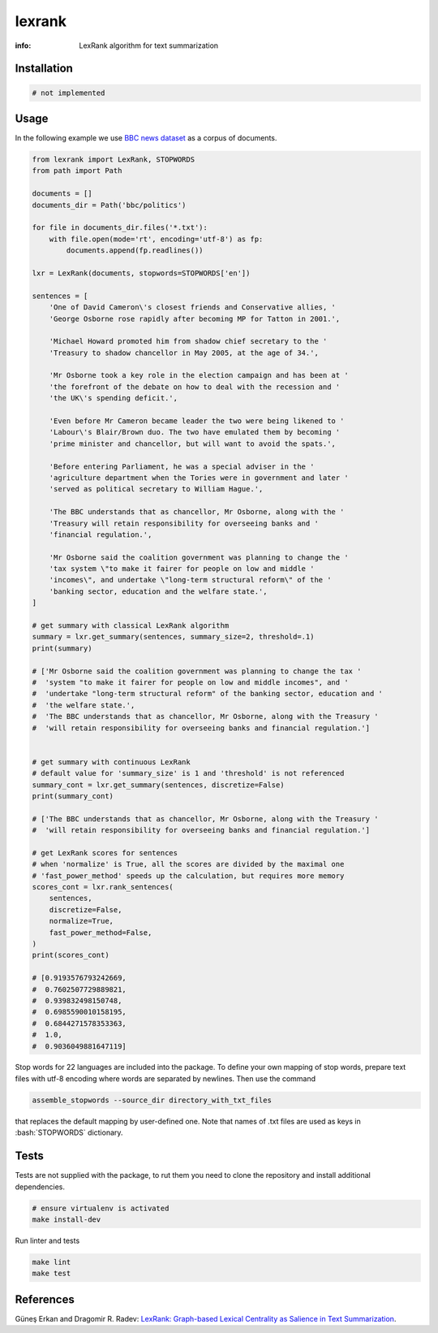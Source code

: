 lexrank
=======

:info: LexRank algorithm for text summarization

.. image:: https://travis-ci.org/wikibusiness/lexrank.svg?branch=dev
    :target: https://travis-ci.org/wikibusiness/lexrank

Installation
------------

.. code-block:: shell

    # not implemented

Usage
-----

In the following example we use
`BBC news dataset <http://mlg.ucd.ie/files/datasets/bbc-fulltext.zip>`_
as a corpus of documents.

.. code-block:: python

    from lexrank import LexRank, STOPWORDS
    from path import Path

    documents = []
    documents_dir = Path('bbc/politics')

    for file in documents_dir.files('*.txt'):
        with file.open(mode='rt', encoding='utf-8') as fp:
            documents.append(fp.readlines())

    lxr = LexRank(documents, stopwords=STOPWORDS['en'])

    sentences = [
        'One of David Cameron\'s closest friends and Conservative allies, '
        'George Osborne rose rapidly after becoming MP for Tatton in 2001.',

        'Michael Howard promoted him from shadow chief secretary to the '
        'Treasury to shadow chancellor in May 2005, at the age of 34.',

        'Mr Osborne took a key role in the election campaign and has been at '
        'the forefront of the debate on how to deal with the recession and '
        'the UK\'s spending deficit.',

        'Even before Mr Cameron became leader the two were being likened to '
        'Labour\'s Blair/Brown duo. The two have emulated them by becoming '
        'prime minister and chancellor, but will want to avoid the spats.',

        'Before entering Parliament, he was a special adviser in the '
        'agriculture department when the Tories were in government and later '
        'served as political secretary to William Hague.',

        'The BBC understands that as chancellor, Mr Osborne, along with the '
        'Treasury will retain responsibility for overseeing banks and '
        'financial regulation.',

        'Mr Osborne said the coalition government was planning to change the '
        'tax system \"to make it fairer for people on low and middle '
        'incomes\", and undertake \"long-term structural reform\" of the '
        'banking sector, education and the welfare state.',
    ]

    # get summary with classical LexRank algorithm
    summary = lxr.get_summary(sentences, summary_size=2, threshold=.1)
    print(summary)

    # ['Mr Osborne said the coalition government was planning to change the tax '
    #  'system "to make it fairer for people on low and middle incomes", and '
    #  'undertake "long-term structural reform" of the banking sector, education and '
    #  'the welfare state.',
    #  'The BBC understands that as chancellor, Mr Osborne, along with the Treasury '
    #  'will retain responsibility for overseeing banks and financial regulation.']


    # get summary with continuous LexRank
    # default value for 'summary_size' is 1 and 'threshold' is not referenced
    summary_cont = lxr.get_summary(sentences, discretize=False)
    print(summary_cont)

    # ['The BBC understands that as chancellor, Mr Osborne, along with the Treasury '
    #  'will retain responsibility for overseeing banks and financial regulation.']

    # get LexRank scores for sentences
    # when 'normalize' is True, all the scores are divided by the maximal one
    # 'fast_power_method' speeds up the calculation, but requires more memory
    scores_cont = lxr.rank_sentences(
        sentences,
        discretize=False,
        normalize=True,
        fast_power_method=False,
    )
    print(scores_cont)

    # [0.9193576793242669,
    #  0.7602507729889821,
    #  0.939832498150748,
    #  0.6985590010158195,
    #  0.6844271578353363,
    #  1.0,
    #  0.9036049881647119]

Stop words for 22 languages are included into the package. To define your own mapping of stop words, prepare text files with utf-8 encoding where words are separated by newlines. Then use the command

.. code-block:: bash

    assemble_stopwords --source_dir directory_with_txt_files

that replaces the default mapping by user-defined one. Note that names of .txt files are used as keys in :bash:`STOPWORDS` dictionary.

Tests
-----

Tests are not supplied with the package, to rut them you need to clone the repository and install additional dependencies.

.. code-block:: bash

    # ensure virtualenv is activated
    make install-dev

Run linter and tests

.. code-block:: bash

    make lint
    make test


References
----------

Güneş Erkan and Dragomir R. Radev:
`LexRank: Graph-based Lexical Centrality as Salience in Text Summarization
<http://www.jair.org/papers/paper1523.html>`_.
